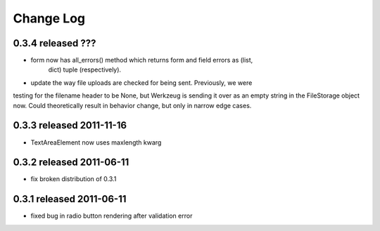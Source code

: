 Change Log
----------

0.3.4 released ???
=========================

* form now has all_errors() method which returns form and field errors as (list,
    dict) tuple (respectively).
* update the way file uploads are checked for being sent.  Previously, we were
testing for the filename header to be None, but Werkzeug is sending it over as
an empty string in the FileStorage object now.  Could theoretically result in
behavior change, but only in narrow edge cases.

0.3.3 released 2011-11-16
=========================

* TextAreaElement now uses maxlength kwarg

0.3.2 released 2011-06-11
=========================

* fix broken distribution of 0.3.1

0.3.1 released 2011-06-11
=========================

* fixed bug in radio button rendering after validation error
